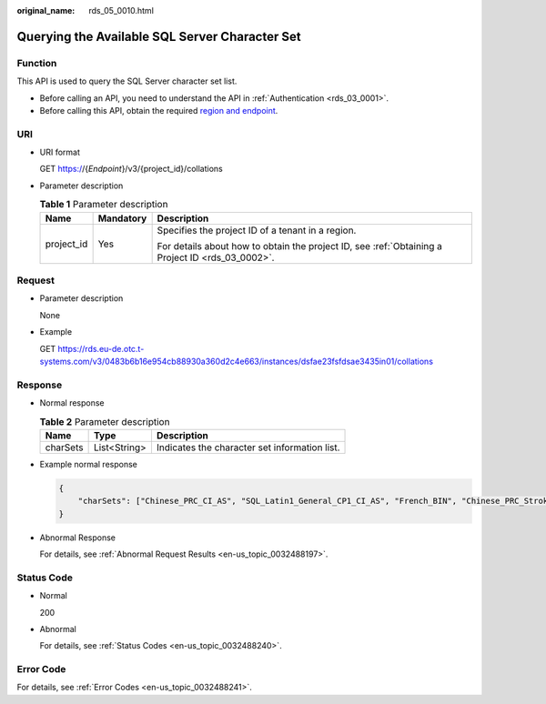 :original_name: rds_05_0010.html

.. _rds_05_0010:

Querying the Available SQL Server Character Set
===============================================

Function
--------

This API is used to query the SQL Server character set list.

-  Before calling an API, you need to understand the API in :ref:`Authentication <rds_03_0001>`.
-  Before calling this API, obtain the required `region and endpoint <https://docs.otc.t-systems.com/en-us/endpoint/index.html>`__.

URI
---

-  URI format

   GET https://{*Endpoint*}/v3/{project_id}/collations

-  Parameter description

   .. table:: **Table 1** Parameter description

      +-----------------------+-----------------------+--------------------------------------------------------------------------------------------------+
      | Name                  | Mandatory             | Description                                                                                      |
      +=======================+=======================+==================================================================================================+
      | project_id            | Yes                   | Specifies the project ID of a tenant in a region.                                                |
      |                       |                       |                                                                                                  |
      |                       |                       | For details about how to obtain the project ID, see :ref:`Obtaining a Project ID <rds_03_0002>`. |
      +-----------------------+-----------------------+--------------------------------------------------------------------------------------------------+

Request
-------

-  Parameter description

   None

-  Example

   GET https://rds.eu-de.otc.t-systems.com/v3/0483b6b16e954cb88930a360d2c4e663/instances/dsfae23fsfdsae3435in01/collations

Response
--------

-  Normal response

   .. table:: **Table 2** Parameter description

      ======== ============ =============================================
      Name     Type         Description
      ======== ============ =============================================
      charSets List<String> Indicates the character set information list.
      ======== ============ =============================================

-  Example normal response

   .. code-block:: text

      {
          "charSets": ["Chinese_PRC_CI_AS", "SQL_Latin1_General_CP1_CI_AS", "French_BIN", "Chinese_PRC_Stroke_BIN", "Chinese_PRC_CI_AI"]
      }

-  Abnormal Response

   For details, see :ref:`Abnormal Request Results <en-us_topic_0032488197>`.

Status Code
-----------

-  Normal

   200

-  Abnormal

   For details, see :ref:`Status Codes <en-us_topic_0032488240>`.

Error Code
----------

For details, see :ref:`Error Codes <en-us_topic_0032488241>`.
